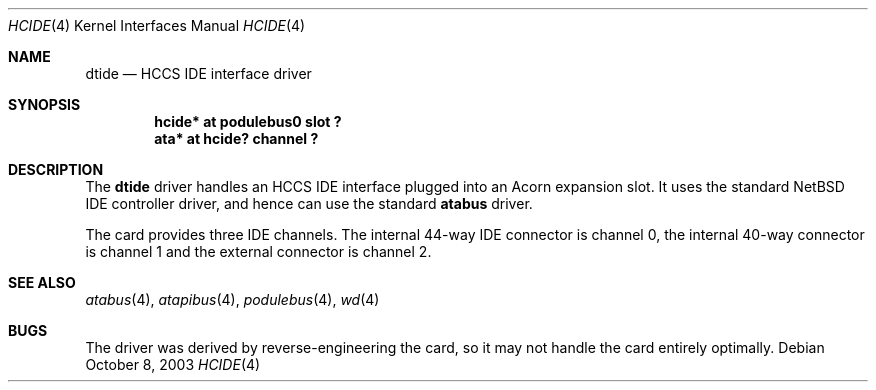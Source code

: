 .\" $NetBSD$
.\"
.\" Copyright (c) 2000 Ben Harris
.\" All rights reserved.
.\"
.\" Redistribution and use in source and binary forms, with or without
.\" modification, are permitted provided that the following conditions
.\" are met:
.\" 1. Redistributions of source code must retain the above copyright
.\"    notice, this list of conditions and the following disclaimer.
.\" 2. Redistributions in binary form must reproduce the above copyright
.\"    notice, this list of conditions and the following disclaimer in the
.\"    documentation and/or other materials provided with the distribution.
.\" 3. The name of the author may not be used to endorse or promote products
.\"    derived from this software without specific prior written permission.
.\"
.\" THIS SOFTWARE IS PROVIDED BY THE AUTHOR ``AS IS'' AND ANY EXPRESS OR
.\" IMPLIED WARRANTIES, INCLUDING, BUT NOT LIMITED TO, THE IMPLIED WARRANTIES
.\" OF MERCHANTABILITY AND FITNESS FOR A PARTICULAR PURPOSE ARE DISCLAIMED.
.\" IN NO EVENT SHALL THE AUTHOR BE LIABLE FOR ANY DIRECT, INDIRECT,
.\" INCIDENTAL, SPECIAL, EXEMPLARY, OR CONSEQUENTIAL DAMAGES (INCLUDING, BUT
.\" NOT LIMITED TO, PROCUREMENT OF SUBSTITUTE GOODS OR SERVICES; LOSS OF USE,
.\" DATA, OR PROFITS; OR BUSINESS INTERRUPTION) HOWEVER CAUSED AND ON ANY
.\" THEORY OF LIABILITY, WHETHER IN CONTRACT, STRICT LIABILITY, OR TORT
.\" (INCLUDING NEGLIGENCE OR OTHERWISE) ARISING IN ANY WAY OUT OF THE USE OF
.\" THIS SOFTWARE, EVEN IF ADVISED OF THE POSSIBILITY OF SUCH DAMAGE.
.\"
.Dd October 8, 2003
.Dt HCIDE 4
.Os
.Sh NAME
.Nm dtide
.Nd HCCS IDE interface driver
.Sh SYNOPSIS
.Cd "hcide* at podulebus0 slot ?"
.Cd "ata* at hcide? channel ?"
.Sh DESCRIPTION
The
.Nm
driver handles an HCCS IDE interface plugged into an Acorn expansion
slot.  It uses the standard
.Nx
IDE controller driver, and hence can use the standard
.Nm atabus
driver.
.Pp
The card provides three IDE channels.  The internal 44-way IDE connector is
channel 0, the internal 40-way connector is channel 1 and the external
connector is channel 2.
.Sh SEE ALSO
.Xr atabus 4 ,
.Xr atapibus 4 ,
.Xr podulebus 4 ,
.Xr wd 4
.Sh BUGS
The driver was derived by reverse-engineering the card, so it may not handle
the card entirely optimally.
